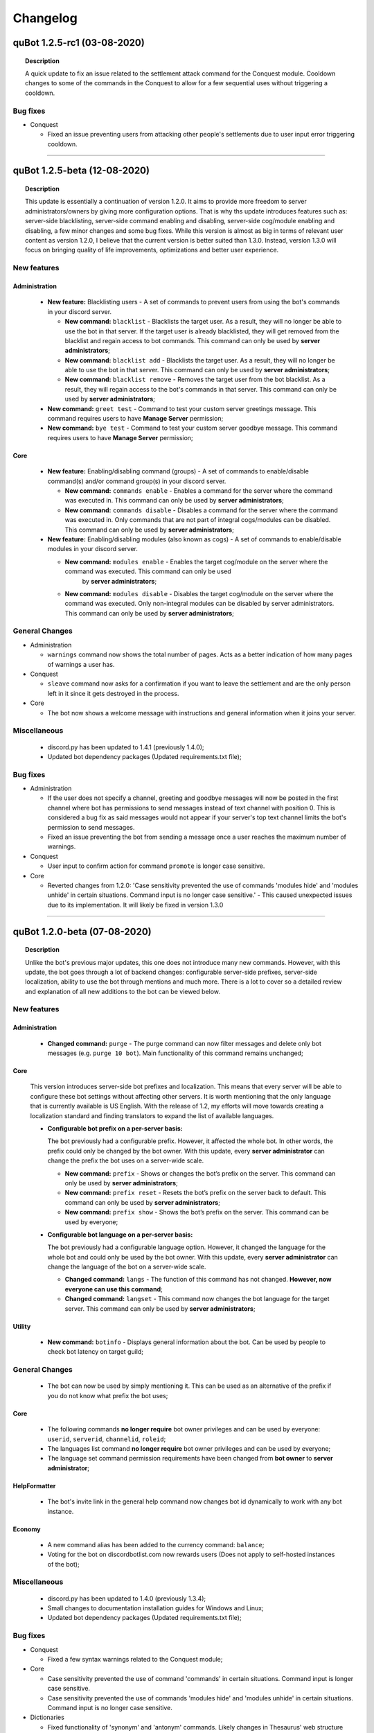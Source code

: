 Changelog
=========

quBot 1.2.5-rc1 (03-08-2020)
-----------------------------

.. topic:: Description

    A quick update to fix an issue related to the settlement attack command for the Conquest module. Cooldown changes to some of the commands in the Conquest to
    allow for a few sequential uses without triggering a cooldown.

Bug fixes
^^^^^^^^^
- Conquest

  - Fixed an issue preventing users from attacking other people's settlements due to user input error triggering cooldown.

------------

quBot 1.2.5-beta (12-08-2020)
-----------------------------

.. topic:: Description

    This update is essentially a continuation of version 1.2.0. It aims to provide more freedom to server administrators/owners by giving more
    configuration options. That is why ths update introduces features such as: server-side blacklisting, server-side command enabling and disabling,
    server-side cog/module enabling and disabling, a few minor changes and some bug fixes. While this version is almost as big in terms of relevant user content as
    version 1.2.0, I believe that the current version is better suited than 1.3.0. Instead, version 1.3.0 will focus on bringing quality of life improvements, 
    optimizations and better user experience.

New features
^^^^^^^^^^^^

Administration
~~~~~~~~~~~~~~

  - **New feature:** Blacklisting users - A set of commands to prevent users from using the bot's commands in your discord server.

    - **New command:** ``blacklist`` - Blacklists the target user. As a result, they will no longer be able to use the bot in that server. 
      If the target user is already blacklisted, they will get removed from the blacklist and regain access to bot commands.
      This command can only be used by **server administrators**;

    - **New command:** ``blacklist add`` - Blacklists the target user. As a result, they will no longer be able to use the bot in that server.
      This command can only be used by **server administrators**;

    - **New command:** ``blacklist remove`` - Removes the target user from the bot blacklist. As a result, they will regain access to the
      bot's commands in that server.
      This command can only be used by **server administrators**;

  - **New command:** ``greet test`` - Command to test your custom server greetings message. This command requires users to have **Manage Server** permission;

  - **New command:** ``bye test`` - Command to test your custom server goodbye message. This command requires users to have **Manage Server** permission;

Core
~~~~

  - **New feature:** Enabling/disabling command (groups) - A set of commands to enable/disable command(s) and/or command group(s) in your discord server.

    - **New command:** ``commands enable`` - Enables a command for the server where the command was executed in. This command can only be used by **server administrators**;

    - **New command:** ``commands disable`` - Disables a command for the server where the command was executed in. Only commands that are not part of
      integral cogs/modules can be disabled. This command can only be used by **server administrators**;

  - **New feature:** Enabling/disabling modules (also known as cogs) - A set of commands to enable/disable modules in your discord server.

    - **New command:** ``modules enable`` - Enables the target cog/module on the server where the command was executed. This command can only be used
       by **server administrators**;

    - **New command:** ``modules disable`` - Disables the target cog/module on the server where the command was executed. Only non-integral modules can
      be disabled by server administrators. This command can only be used by **server administrators**;

General Changes
^^^^^^^^^^^^^^^

- Administration

  - ``warnings`` command now shows the total number of pages. Acts as a better indication of how many pages of warnings a user has.

- Conquest

  - ``sleave`` command now asks for a confirmation if you want to leave the settlement and are the only person left in it since it gets destroyed in the process.

- Core

  - The bot now shows a welcome message with instructions and general information when it joins your server.

Miscellaneous
^^^^^^^^^^^^^

  - discord.py has been updated to 1.4.1 (previously 1.4.0);

  - Updated bot dependency packages (Updated requirements.txt file);

Bug fixes
^^^^^^^^^

- Administration

  - If the user does not specify a channel, greeting and goodbye messages will now be posted in the first channel where bot has permissions to send messages 
    instead of text channel with position 0. This is considered a bug fix as said messages would not appear if your server's top text channel limits the bot's permission
    to send messages.

  - Fixed an issue preventing the bot from sending a message once a user reaches the maximum number of warnings.

- Conquest

  - User input to confirm action for command ``promote`` is longer case sensitive.

- Core

  - Reverted changes from 1.2.0: 'Case sensitivity prevented the use of commands 'modules hide' and 'modules unhide' in certain situations. Command input is no
    longer case sensitive.' - This caused unexpected issues due to its implementation. It will likely be fixed in version 1.3.0

------------

quBot 1.2.0-beta (07-08-2020)
-----------------------------

.. topic:: Description

    Unlike the bot's previous major updates, this one does not introduce many new commands. However, with this update,
    the bot goes through a lot of backend changes: configurable server-side prefixes, server-side localization, ability
    to use the bot through mentions and much more. There is a lot to cover so a detailed review and explanation of
    all new additions to the bot can be viewed below. 

New features
^^^^^^^^^^^^

Administration
~~~~~~~~~~~~~~

  - **Changed command:** ``purge`` - The purge command can now filter messages and delete only bot messages (e.g. ``purge 10 bot``).
    Main functionality of this command remains unchanged;

Core
~~~~

  This version introduces server-side bot prefixes and localization. This means that every server will be able to configure 
  these bot settings without affecting other servers. It is worth mentioning that the only language that is currently available
  is US English. With the release of 1.2, my efforts will move towards creating a localization standard and finding translators
  to expand the list of available languages.

  - **Configurable bot prefix on a per-server basis:**

    The bot previously had a configurable prefix. However, it affected the whole bot. In other words, the prefix could only be changed
    by the bot owner. With this update, every **server administrator** can change the prefix the bot uses on a server-wide scale.

    - **New command:** ``prefix`` - Shows or changes the bot’s prefix on the server. This command can only be used by **server administrators**;

    - **New command:** ``prefix reset`` - Resets the bot’s prefix on the server back to default.
      This command can only be used by **server administrators**;

    - **New command:** ``prefix show`` - Shows the bot’s prefix on the server. This command can be used by everyone;

  - **Configurable bot language on a per-server basis:**

    The bot previously had a configurable language option. However, it changed the language for the whole bot and could only be used by
    the bot owner. With this update, every **server administrator** can change the language of the bot on a server-wide scale.

    - **Changed command:** ``langs`` - The function of this command has not changed. **However, now everyone can use this command**;

    - **Changed command:** ``langset`` - This command now changes the bot language for the target server. 
      This command can only be used by **server administrators**;

Utility
~~~~~~~

  - **New command:** ``botinfo`` - Displays general information about the bot. Can be used by people to check bot latency on target guild;

General Changes
^^^^^^^^^^^^^^^

  - The bot can now be used by simply mentioning it. This can be used as an alternative of the prefix if you do not know what prefix the bot uses;

Core
~~~~

  - The following commands **no longer require** bot owner privileges and can be used by everyone: ``userid``, ``serverid``, ``channelid``, ``roleid``;

  - The languages list command **no longer require** bot owner privileges and can be used by everyone;

  - The language set command permission requirements have been changed from **bot owner** to **server administrator**;

HelpFormatter
~~~~~~~~~~~~~

  - The bot's invite link in the general help command now changes bot id dynamically to work with any bot instance.

Economy
~~~~~~~

  - A new command alias has been added to the currency command: ``balance``;

  - Voting for the bot on discordbotlist.com now rewards users (Does not apply to self-hosted instances of the bot);


Miscellaneous
^^^^^^^^^^^^^

  - discord.py has been updated to 1.4.0 (previously 1.3.4);

  - Small changes to documentation installation guides for Windows and Linux;

  - Updated bot dependency packages (Updated requirements.txt file);

Bug fixes
^^^^^^^^^
- Conquest

  - Fixed a few syntax warnings related to the Conquest module;

- Core

  - Case sensitivity prevented the use of command 'commands' in certain situations. Command input is longer case sensitive.

  - Case sensitivity prevented the use of commands 'modules hide' and 'modules unhide' in certain situations. Command input is no
    longer case sensitive.

- Dictionaries

  - Fixed functionality of 'synonym' and 'antonym' commands. Likely changes in Thesaurus' web structure caused issues when extracting
    required information.

- Economy

  - Fixed issues related to on_raw_reaction_add: Event used to raise exceptions about missing access to target user's information.

- HelpFormatter

  - The bot's invite link in the general help command had an outdated permissions code and asked for Administrator privileges.
    This is no longer the case.

- Utility

  - Argument input type for user has been changed from discord.User to discord.Member due to an exception about a missing role attribute on discord.User on
    userinfo command.

------------

quBot 1.1.0-rc3 (03-08-2020)
-----------------------------

.. topic:: Description

    A quick update to fix an issue related to the settlement info command for the Conquest module.

Bug fixes
^^^^^^^^^
- Conquest

  - Fixed an issue preventing users from seeing other people's settlement information. The command used to always
    show the message author's settlement.

------------

quBot 1.1.0-rc2 (18-07-2020)
-----------------------------

.. topic:: Description

    A quick update to fix an issue that was reported by a user.

Bug fixes
^^^^^^^^^
- Conquest

  - Fixed an issue preventing users from buying materials on the conquest game mode market.

------------

quBot 1.1.0-rc1 (18-07-2020)
-----------------------------

.. topic:: Description

    A quick update to fix an issue I noticed to the purge command in the Administration module. Server is also now using discord.py 1.3.4
    to fix issue #5109 (https://github.com/Rapptz/discord.py/issues/5109) which potentially caused stability issues to the bot.

Bug fixes
^^^^^^^^^
- Administration    

  - Purge command, part of the Administration module, was raising a 404 message not found due to execution of the purge function prior to the
    deletion of the user's command message.

- General

  - Python module 'discord.py' was updated from version 1.3.3 to 1.3.4 to fix issue #5109.

------------

quBot 1.1.0-beta (25-04-2020)
-----------------------------

.. topic:: Description

    This update introduces additional features to the Administration module: softbans, ability to delete specific user warning
    and a server system for greeting and farewell messages. In addition to that, a few bugs were found and fixed.

New features
^^^^^^^^^^^^

Administration
~~~~~~~~~~~~~~

  Version 1.0 felt incomplete without the ability to delete specific user warning. It is, in fact, the reason why 1.1.0 was
  pushed this early after version 1.0. 

  - **New command:** ``warnings delete`` - Deletes a specific warning that was issued to the target individual;

  - **New command:** ``softban`` - Soft bans the mentioned individual for a specified reason (if any); It essentially kicks the user
    from the server and deletes their messages;

  - **Server Greeting/Goodbye Toggles:**

    Server greetings/goodbye messages are not something new and revolutionary. In fact, Discord also offers an in-built simplified version
    of that system. However, compared to Discord's solution, this implementation offers a lot more freedom and customization to the end user.

    - **New command:** ``greet`` - Toggles server greeting messages on/off on the server;

    - **New command:** ``bye`` - Toggles server goodbye messages on/off on the server;

    - **New command:** ``greet enable`` - Enables server greeting messages on the server;

    - **New command:** ``bye enable`` - Enables server goodbye messages on the server;

    - **New command:** ``greet disable`` - Disables server greeting messages on the server;

    - **New command:** ``bye disable`` - Disables server goodbye messages on the server;

    - **New command:** ``greet dm`` - Enables server greetings on the server. Instead of the server's text channel, future
      messages will instead be sent to users' direct messages;

    - **New command:** ``greet message`` - Changes the greeting message to a custom one;

    - **New command:** ``greet message default`` - Resets the server greeting message back to default;

    - **New command:** ``bye message`` - Changes the goodbye message to a custom one;

    - **New command:** ``bye message default`` - Resets the server goodbye message back to default;

    - **New commands:** ``greet setchannel`` ``bye setchannel`` - Sets the text channel where greetings and goodbye messages are going to be sent by the bot;

    - **New commands:** ``greet setchannel default`` ``bye setchannel default`` - Resets the greetings/goodbye messages text channel back to default;

Bug fixes
^^^^^^^^^
- HelpFormatter now works with subcommand aliases;

- Automatic warning actions did not trigger on the exact warning value but on the next one. That has been fixed.

------------

quBot 1.0.0-beta (23-04-2020)
-----------------------------

.. topic:: Description

    This update introduces many new features to the Administraton module, a new Dictionaries module and a few new
    commands to Core, Conquest, Economy & Utility modules. There is a lot to cover so a detailed review and explanation of
    all new additions to the bot can be viewed below. This update marks version 1.0 of the bot. 

    The next few updates will most likely be of a smaller scale and will only cover very specific parts of the bot's codebase.
    Thank you for your time.

New features
^^^^^^^^^^^^

Administration
~~~~~~~~~~~~~~

  The first public version of the bot featured only three administration commands: purge, kick & ban. With this version, I aimed to greatly
  expand the moderation toolkit. While there is still more that I can add to this module, I do not wish to delay this version any further.
  More commands are planned for future updates (temporary mutes & bans, blacklisting users, slowmode controls, etc.).

  - **New command:** ``unban`` - Unbans the target user from the server where the command was executed;

  - **New command:** ``mute`` - Mutes the target individual from chatting on the server;

  - **New command:** ``unmute`` - Unmutes the target individual if they were previously muted using the bot;

  - **User reporting:**

    User reporting is a feature that allows for normal users to report malicious behaviour/content on a server to the respective server
    authorities (moderators/administrators) without directly contacting them. As a result, it hopefully makes chat moderation a little bit easier.

    *This feature is disabled by default. To enable it, a person with administrator privileges needs to set a report channel.*

    - **New command:** ``report`` - Reports the target user for a particular reason;

    - **New command:** ``report setchannel`` - Selects a text channel where future user reports are going to be sent;

    - **New command:** ``report disable`` - Disables user reporting for the server where the command was executed;

  - **User warnings:**

    User warnings are a system to help keep track of....you guessed it - user warnings. All users with the ability to kick and ban other members
    can use it to issue warnings. By default, users can issue up to 20 warnings per user. In all honesty, this by itself is a rather lackluster system.
    However, it arrives out of the box with automatic warning actions. This gives the power to moderators/administrators to set up automatic (mute, kick, ban) actions
    that will trigger once users reach a set number of warnings.

    *Automatic warning actions are disabled by default. To enable them, a person with the aforementioned privileges needs to set them up*

    - **New command:** ``warn`` - Warns the target user with a provided reason. This individual will receive a direct message from the bot;

    - **New command:** ``warnings`` - Displays a list of warnings for the target individual;

    - **New command:** ``warnings reset`` - Resets all warnings for the target individual;

    - **New command:** ``warnings auto`` - Changes the number of warnings needed for a user to trigger an automatic mute/kick/ban from the server;

    - **New command:** ``warnings auto disable`` - Disables the target automatic action from triggering for future user warnings;

Conquest
~~~~~~~~

  - **New command:** ``rename`` - Renames your settlement to the specified name. Settlement renaming costs 500 gold;

Core
~~~~

  - **New command:** ``roleid`` - Returns the target role's ID for the server where the command was executed;

Dictionaries (New)
~~~~~~~~~~~~~~~~~~

  - **New command:** ``dict`` - Returns a list of definitions based on the term you parse to the bot;

  - **New command:** ``synonym`` - Returns a list of the top synonyms from Thesaurus based on the term you parse to the bot;

  - **New command:** ``antonym`` - Returns a list of the top antonyms from Thesaurus based on the term you parse to the bot;

  - **New command:** ``urbandict`` - Returns the top urban dictionary definition based on the term you parse to the bot;

Economy
~~~~~~~

  This update features a set of commands to help bot owners organise currency giveaways

  - **New command:** ``giveaway start`` - Starts a currency giveaway. Users can claim their reward by reacting to the bot message;

  - **New command:** ``giveaway end`` - Ends a giveaway by the provided bot giveaway message ID;

Utility
~~~~~~~

  - **New command:** ``8ball`` - Returns an answer for a yes or no question;

  - **New command:** ``choose`` - Picks a random item from a provided list of items, separated by a semicolon;

General Changes
^^^^^^^^^^^^^^^
- The bot's HelpFormatter (the help command) has been improved to now accept command aliases. In addition to that, the formatter now
  works with subcommands that have depth more than one. The latter was introduced to function properly for commands
  such as: ``warnings auto disable``;

Miscellaneous
^^^^^^^^^^^^^
- PyDictionary has been removed from the package dependency list. Instead, a custom module was created for the Dictionaries module;

  - I was dissatisfied with the limited features the module provided. That is why I opted for a custom module;

- discord.py has been updated to 1.3.3 (previously 1.3.1);

Bug fixes
^^^^^^^^^
- Administration

  - Command ``purge`` did not return an embed message when the input number was negative. This has been addressed and fixed;

- Core

  - Command ``channelid`` returned the wrong reply upon exection. This has also been addressed and fixed;

- Conquest

  - Fixed page display issues for the leaderboard command;

    - The leaderboard command did not display settlements properly beyond the first page. Settlements were not inlined. Moreover,
      settlements were ranked 1-9 regardless of the page number. The way settlements are sorted before display has also been improved.

  - Fixed issue that was raising exceptions when a user who is not part of a settlement called the ``code show`` command;

------------

quBot 0.9.6-beta (09-02-2020)
-----------------------------

.. topic:: Description

    Implemented bot intergration with top.gg - Top.gg will now update the bot's server count every 30 minutes on its website.
    Furthermore, every bot vote will now reward the user with 50 bot currency on weekdays and 100 on weekends.

General Changes
^^^^^^^^^^^^^^^
- Server counter intergration with Top.GG;
- Vote rewards to users who vote for the bot on Top.GG;

Bug fixes
^^^^^^^^^
- Fixed issues with logs auto-deletion on files with file size less than 1kb;

------------

quBot 0.9.5-beta (09-02-2020)
-----------------------------

.. topic:: Description

    This is the first rather large update to the bot since its public open beta release. It introduces new features
    to the Conquest game mode: upgradable settlement buildings, settlement resource system and a resource market that
    resets every 24 hours. This is the first step going forward with the Conquest game with more planned features such
    as tournaments, alliances(guilds) and achievements. While I am ready to start work on that, I feel like I need to
    focus my attention to the bot's moderation toolkit and utility commands. The next bot update will mainly focus on
    these two things.

New features
^^^^^^^^^^^^
- Conquest

    - Upgradable settlement buildings:

        - Town Hall (Level 1 - 10) - This is the main building of any settlement. Upgrading the town hall will
          increase the max Level limit for all other buildings;

        - Training Grounds (Level 1 - 10) - Building and leveling the Training Grounds will increase the settlement's attack points;

        - Market Square (Level 1) - Building the Market Square will allow settlement leaders to buy and sell resources
          on the market;

        - Walls (Level 1 - 10) - Building and leveling the settlement walls will increase the settlement's defence points;

        - Quarry (Level 1 - 10) (Produces Stone) - Building the quarry will allow settlements to produce a certain amount of stone every day.
          Upgrading the quarry will increase the daily amount of stone your settlement produces;

        - Farms (Level 1 - 10) (Produces Food) - Building farms will allow settlements to produce a certain amount of food every day.
          Upgrading the farms will increase the daily amount of food your settlement produces;

        - Weavery (Level 1 - 10) (Produces Cloth) - Building the weavery will allow settlements to produce a certain amount of cloth every day.
          Upgrading the weavery will increase the daily amount of cloth your settlement produces;

        - Lumberjack's Camp (Level 1 - 10) (Produces Wood) - Building the lumberjack's camp will allow settlements to produce a certain amount
          of wood every day. Upgrading the lumberjack's camp will increase the daily amount of wood your settlement produces;

        - Warehouse (Level 1) - Building the Warehouse will remove the 1000 resource limit (per item);

        - Academy (Level 1 - 10) - Building and leveling the Academy will slightly increase the settlement's attack and defence points;

    - Resource market - Integral part of the settlement resource system, the market allows users to buy and sell resources for gold;

    - Settlement resource system - Part of the building upgrade system, settlements can now produce: Cloth, Food, Stone & Wood;

    - New command: ``deposit`` - Allows users to deposit a certain amount of bot currency to the settlement they are part of;

    - New command: ``requirements`` - Displays target settlement building upgrade requirements for every level from 1 to 10;

Miscellaneous
^^^^^^^^^^^^^

- Added .pyc, .pyo & .log files to .gitignore

  - I noticed that these temporary/cache files cause unnecessary merge conflicts;

Bug fixes
^^^^^^^^^
- Fixed missing conquest join public/private help and description JSON strings;

------------

quBot 0.9.1-beta (24-01-2020)
-----------------------------

.. topic:: Description

    Since this is the first version that is getting tracked via the changelog, I will not be writing
    everything that has been implemented by this point. Therefore, this is here to serve as a template
    for future use.

General Changes
^^^^^^^^^^^^^^^
- Placeholder

Bug fixes
^^^^^^^^^
- Placeholder

.. note:: **Versions prior 0.9.1-beta**

    Since I did not keep track of all the changes prior to 0.9.1-beta, this will be the first entry
    in the changelog


